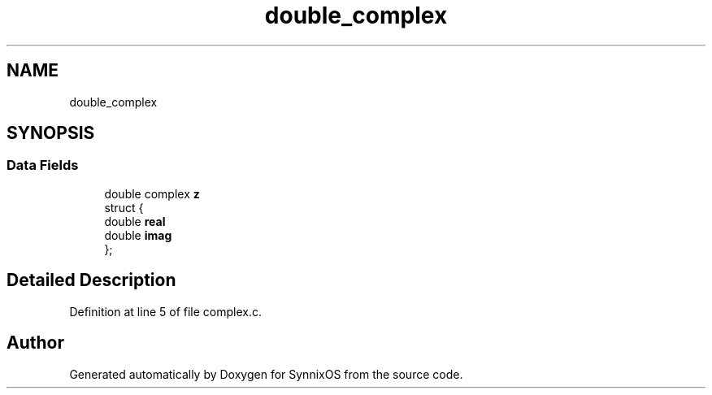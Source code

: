 .TH "double_complex" 3 "Sat Jul 24 2021" "SynnixOS" \" -*- nroff -*-
.ad l
.nh
.SH NAME
double_complex
.SH SYNOPSIS
.br
.PP
.SS "Data Fields"

.in +1c
.ti -1c
.RI "double complex \fBz\fP"
.br
.ti -1c
.RI "struct {"
.br
.ti -1c
.RI "   double \fBreal\fP"
.br
.ti -1c
.RI "   double \fBimag\fP"
.br
.ti -1c
.RI "}; "
.br
.in -1c
.SH "Detailed Description"
.PP 
Definition at line 5 of file complex\&.c\&.

.SH "Author"
.PP 
Generated automatically by Doxygen for SynnixOS from the source code\&.
